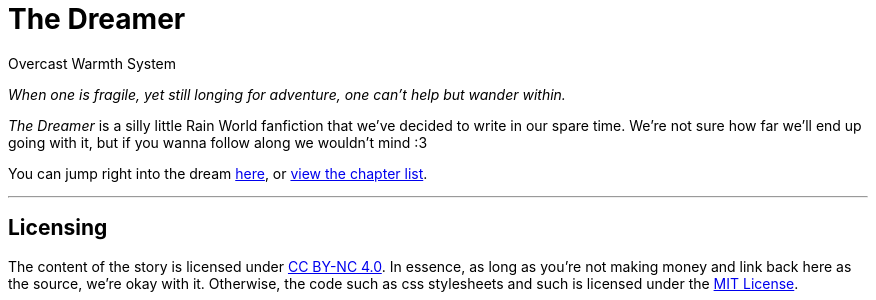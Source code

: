 = The Dreamer
:author: Overcast Warmth System
:reproducible:

_When one is fragile, yet still longing for adventure, one can't help but wander within._

_The Dreamer_ is a silly little Rain World fanfiction that we've decided to write in our spare time. We're not sure how far we'll end up going with it, but if you wanna follow along we wouldn't mind :3

You can jump right into the dream xref:chapters/001#[here], or xref:chapters#[view the chapter list].

---

== Licensing

The content of the story is licensed under http://creativecommons.org/licenses/by-nc/4.0/[CC BY-NC 4.0]. In essence, as long as you're not making money and link back here as the source, we're okay with it.
Otherwise, the code such as css stylesheets and such is licensed under the link:LICENSE[MIT License].

// Secret source code comment :3 
// If there's anything wrong with the way that we've done the licensing here, please tell us. We're kinda dumb when it comes to legal stuffs
// To be clear, the text and any assets we might draw are CC BY-NC 4.0, the css code and other things that *we* make are MIT
